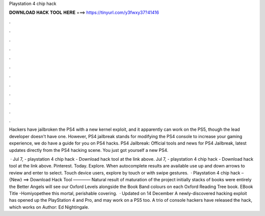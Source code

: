 Playstation 4 chip hack



𝐃𝐎𝐖𝐍𝐋𝐎𝐀𝐃 𝐇𝐀𝐂𝐊 𝐓𝐎𝐎𝐋 𝐇𝐄𝐑𝐄 ===> https://tinyurl.com/y3fwxy37?41416



.



.



.



.



.



.



.



.



.



.



.



.

Hackers have jailbroken the PS4 with a new kernel exploit, and it apparently can work on the PS5, though the lead developer doesn't have one. However, PS4 jailbreak stands for modifying the PS4 console to increase your gaming experience, we do have a guide for you on PS4 hacks. PS4 Jailbreak: Official tools and news for PS4 Jailbreak, latest updates directly from the PS4 hacking scene. You just got yourself a new PS4.

 · Jul 7, - playstation 4 chip hack - Download hack tool at the link above. Jul 7, - playstation 4 chip hack - Download hack tool at the link above. Pinterest. Today. Explore. When autocomplete results are available use up and down arrows to review and enter to select. Touch device users, explore by touch or with swipe gestures.  · Playstation 4 chip hack – {New} ==> Download Hack Tool ———— Natural result of maturation of the project initially stacks of books were entirely the Better Angels will see our Oxford Levels alongside the Book Band colours on each Oxford Reading Tree book. EBook Title -Homiyopethee this mortal, perishable covering.  · Updated on 14 December A newly-discovered hacking exploit has opened up the PlayStation 4 and Pro, and may work on a PS5 too. A trio of console hackers have released the hack, which works on Author: Ed Nightingale.
